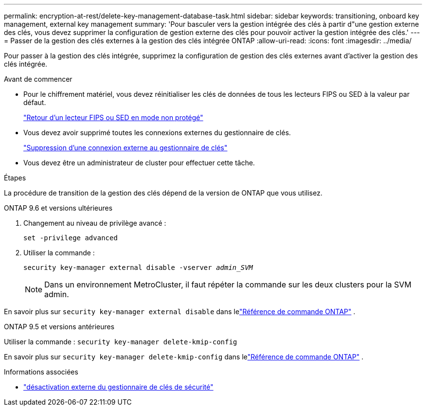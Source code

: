 ---
permalink: encryption-at-rest/delete-key-management-database-task.html 
sidebar: sidebar 
keywords: transitioning, onboard key management, external key management 
summary: 'Pour basculer vers la gestion intégrée des clés à partir d"une gestion externe des clés, vous devez supprimer la configuration de gestion externe des clés pour pouvoir activer la gestion intégrée des clés.' 
---
= Passer de la gestion des clés externes à la gestion des clés intégrée ONTAP
:allow-uri-read: 
:icons: font
:imagesdir: ../media/


[role="lead"]
Pour passer à la gestion des clés intégrée, supprimez la configuration de gestion des clés externes avant d'activer la gestion des clés intégrée.

.Avant de commencer
* Pour le chiffrement matériel, vous devez réinitialiser les clés de données de tous les lecteurs FIPS ou SED à la valeur par défaut.
+
link:return-seds-unprotected-mode-task.html["Retour d'un lecteur FIPS ou SED en mode non protégé"]

* Vous devez avoir supprimé toutes les connexions externes du gestionnaire de clés.
+
link:remove-external-key-server-93-later-task.html["Suppression d'une connexion externe au gestionnaire de clés"]

* Vous devez être un administrateur de cluster pour effectuer cette tâche.


.Étapes
La procédure de transition de la gestion des clés dépend de la version de ONTAP que vous utilisez.

[role="tabbed-block"]
====
.ONTAP 9.6 et versions ultérieures
--
. Changement au niveau de privilège avancé :
+
`set -privilege advanced`

. Utiliser la commande :
+
`security key-manager external disable -vserver _admin_SVM_`

+

NOTE: Dans un environnement MetroCluster, il faut répéter la commande sur les deux clusters pour la SVM admin.



En savoir plus sur `security key-manager external disable` dans lelink:https://docs.netapp.com/us-en/ontap-cli/security-key-manager-external-disable.html["Référence de commande ONTAP"^] .

--
.ONTAP 9.5 et versions antérieures
--
Utiliser la commande :
`security key-manager delete-kmip-config`

En savoir plus sur `security key-manager delete-kmip-config` dans lelink:https://docs.netapp.com/us-en/ontap-cli-9161/security-key-manager-delete-kmip-config.html["Référence de commande ONTAP"^] .

--
====
.Informations associées
* link:https://docs.netapp.com/us-en/ontap-cli/security-key-manager-external-disable.html["désactivation externe du gestionnaire de clés de sécurité"^]

